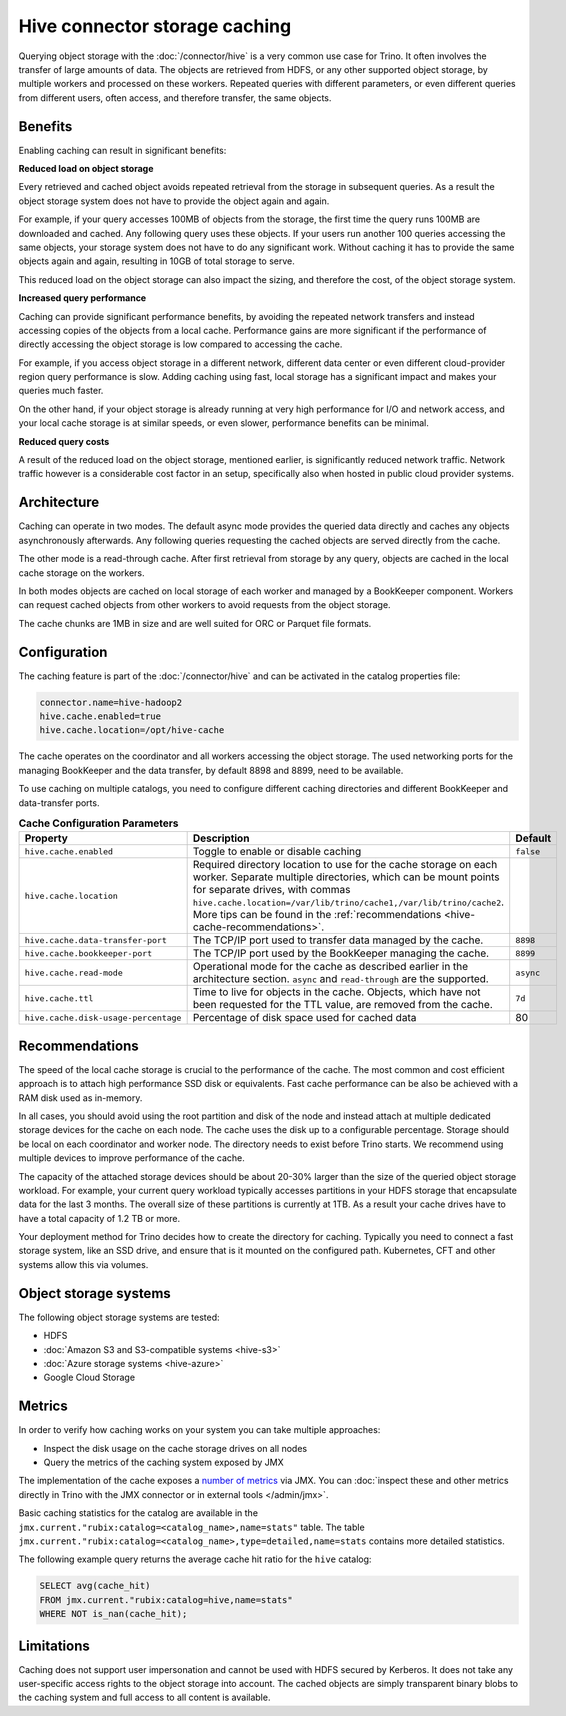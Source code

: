 ==============================
Hive connector storage caching
==============================

Querying object storage with the :doc:`/connector/hive` is a
very common use case for Trino. It often involves the transfer of large amounts
of data. The objects are retrieved from HDFS, or any other supported object
storage, by multiple workers and processed on these workers. Repeated queries
with different parameters, or even different queries from different users, often
access, and therefore transfer, the same objects.

Benefits
--------

Enabling caching can result in significant benefits:

**Reduced load on object storage**

Every retrieved and cached object avoids repeated retrieval from the storage in
subsequent queries. As a result the object storage system does not have to
provide the object again and again.

For example, if your query accesses 100MB of objects from the storage, the first
time the query runs 100MB are downloaded and cached. Any following query uses
these objects. If your users run another 100 queries accessing the same objects,
your storage system does not have to do any significant work. Without caching it
has to provide the same objects again and again, resulting in 10GB of total
storage to serve.

This reduced load on the object storage can also impact the sizing, and
therefore the cost, of the object storage system.

**Increased query performance**

Caching can provide significant performance benefits, by avoiding the repeated
network transfers and instead accessing copies of the objects from a local
cache. Performance gains are more significant if the performance of directly
accessing the object storage is low compared to accessing the cache.

For example, if you access object storage in a different network, different data
center or even different cloud-provider region query performance is slow. Adding
caching using fast, local storage has a significant impact and makes your
queries much faster.

On the other hand, if your object storage is already running at very high
performance for I/O and network access, and your local cache storage is at
similar speeds, or even slower, performance benefits can be minimal.

**Reduced query costs**

A result of the reduced load on the object storage, mentioned earlier, is
significantly reduced network traffic. Network traffic however is a considerable
cost factor in an setup, specifically also when hosted in public cloud provider
systems.

Architecture
------------

Caching can operate in two modes. The default async mode provides the queried
data directly and caches any objects asynchronously afterwards. Any following
queries requesting the cached objects are served directly from the cache.

The other mode is a read-through cache. After first retrieval from storage by
any query, objects are cached in the local cache storage on the workers.

In both modes objects are cached on local storage of each worker and managed by
a BookKeeper component. Workers can request cached objects from other workers to
avoid requests from the object storage.

The cache chunks are 1MB in size and are well suited for ORC or Parquet file
formats.

Configuration
-------------

The caching feature is part of the :doc:`/connector/hive` and
can be activated in the catalog properties file:

.. code-block:: text

    connector.name=hive-hadoop2
    hive.cache.enabled=true
    hive.cache.location=/opt/hive-cache

The cache operates on the coordinator and all workers accessing the object
storage. The used networking ports for the managing BookKeeper and the data
transfer, by default 8898 and 8899, need to be available.

To use caching on multiple catalogs, you need to configure different caching
directories  and different BookKeeper and data-transfer ports.

.. list-table:: **Cache Configuration Parameters**
  :widths: 15, 80, 5
  :header-rows: 1

  * - Property
    - Description
    - Default
  * - ``hive.cache.enabled``
    - Toggle to enable or disable caching
    - ``false``
  * - ``hive.cache.location``
    - Required directory location to use for the cache storage on each worker.
      Separate multiple directories, which can be mount points for separate drives, with commas
      ``hive.cache.location=/var/lib/trino/cache1,/var/lib/trino/cache2``.
      More tips can be found in the :ref:`recommendations
      <hive-cache-recommendations>`.
    -
  * - ``hive.cache.data-transfer-port``
    -  The TCP/IP port used to transfer data managed by the cache.
    - ``8898``
  * - ``hive.cache.bookkeeper-port``
    -  The TCP/IP port used by the BookKeeper managing the cache.
    - ``8899``
  * - ``hive.cache.read-mode``
    - Operational mode for the cache as described earlier in the architecture
      section. ``async`` and ``read-through`` are the supported.
    - ``async``
  * - ``hive.cache.ttl``
    - Time to live for objects in the cache. Objects, which have not been
      requested for the TTL value, are removed from the cache.
    - ``7d``
  * - ``hive.cache.disk-usage-percentage``
    - Percentage of disk space used for cached data
    - 80

.. _hive-cache-recommendations:

Recommendations
---------------

The speed of the local cache storage is crucial to the performance of the cache.
The most common and cost efficient approach is to attach high performance SSD
disk or equivalents. Fast cache performance can be also be achieved with a RAM
disk used as in-memory.

In all cases, you should avoid using the root partition and disk of the node and
instead attach at multiple dedicated storage devices for the cache on each node.
The cache uses the disk up to a configurable percentage. Storage should be local
on each coordinator and worker node. The directory needs to exist before Trino
starts. We recommend using multiple devices to improve performance of the cache.

The capacity of the attached storage devices should be about 20-30% larger than
the size of the queried object storage workload. For example, your current query
workload typically accesses partitions in your HDFS storage that encapsulate
data for the last 3 months. The overall size of these partitions is currently at
1TB. As a result your cache drives have to have a total capacity of 1.2 TB or
more.

Your deployment method for Trino decides how to create the directory for
caching. Typically you need to connect a fast storage system, like an SSD drive,
and ensure that is it mounted on the configured path. Kubernetes, CFT and other
systems allow this via volumes.

Object storage systems
----------------------

The following object storage systems are tested:

* HDFS
* :doc:`Amazon S3 and S3-compatible systems <hive-s3>`
* :doc:`Azure storage systems <hive-azure>`
* Google Cloud Storage

Metrics
-------

In order to verify how caching works on your system you can take multiple
approaches:

* Inspect the disk usage on the cache storage drives on all nodes
* Query the metrics of the caching system exposed by JMX

The implementation of the cache exposes a `number of metrics
<https://rubix.readthedocs.io/en/latest/metrics.html>`_ via JMX. You can
:doc:`inspect these and other metrics directly in Trino with the JMX connector
or in external tools </admin/jmx>`.

Basic caching statistics for the catalog are available in the
``jmx.current."rubix:catalog=<catalog_name>,name=stats"`` table.
The table ``jmx.current."rubix:catalog=<catalog_name>,type=detailed,name=stats``
contains more detailed statistics.

The following example query returns the average cache hit ratio for the ``hive`` catalog:

.. code-block:: sql

  SELECT avg(cache_hit)
  FROM jmx.current."rubix:catalog=hive,name=stats"
  WHERE NOT is_nan(cache_hit);

Limitations
-----------

Caching does not support user impersonation and cannot be used with HDFS secured by Kerberos.
It does not take any user-specific access rights to the object storage into account.
The cached objects are simply transparent binary blobs to the caching system and full
access to all content is available.
